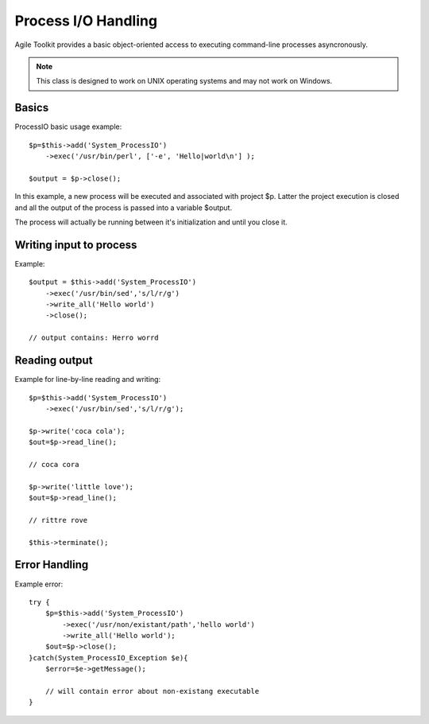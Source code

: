 ********************
Process I/O Handling
********************

Agile Toolkit provides a basic object-oriented access to executing command-line
processes asyncronously.

.. note:: This class is designed to work on UNIX operating systems and may
    not work on Windows.

.. php:class:: System_ProcessIO

    This class provides a much more flexible and efficient interface
    to process creation and execution. It's similar to how popen
    works but allows handling multiple streams and supports
    exceptions

Basics
======

.. php:method:: exec

.. php:method:: close

.. php:method:: terminate

ProcessIO basic usage example::

    $p=$this->add('System_ProcessIO')
        ->exec('/usr/bin/perl', ['-e', 'Hello|world\n'] );

    $output = $p->close();

In this example, a new process will be executed and associated with project
$p. Latter the project execution is closed and all the output of the process
is passed into a variable $output.

The process will actually be running between it's initialization and until
you close it.

Writing input to process
========================

.. php:method:: write

.. php:method:: writeAll

Example::

    $output = $this->add('System_ProcessIO')
        ->exec('/usr/bin/sed','s/l/r/g')
        ->write_all('Hello world')
        ->close();

    // output contains: Herro worrd

Reading output
==============

.. php:method:: read

.. php:method:: readAll

Example for line-by-line reading and writing::

    $p=$this->add('System_ProcessIO')
        ->exec('/usr/bin/sed','s/l/r/g');

    $p->write('coca cola');
    $out=$p->read_line();

    // coca cora

    $p->write('little love');
    $out=$p->read_line();

    // rittre rove

    $this->terminate();

Error Handling
==============

.. php:class:: Exception_ProcessIO

Example error::

    try {
        $p=$this->add('System_ProcessIO')
            ->exec('/usr/non/existant/path','hello world')
            ->write_all('Hello world');
        $out=$p->close();
    }catch(System_ProcessIO_Exception $e){
        $error=$e->getMessage();

        // will contain error about non-existang executable
    }

